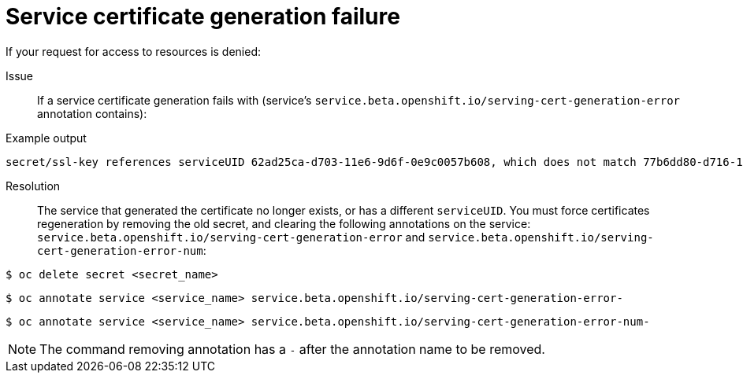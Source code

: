 // Module included in the following assemblies:
//
// *builds/troubleshooting-builds.adoc

[id="builds-troubleshooting-service-certificate-generation_{context}"]
= Service certificate generation failure

If your request for access to resources is denied:

Issue::
If a service certificate generation fails with (service's `service.beta.openshift.io/serving-cert-generation-error` annotation contains):

.Example output
[source,terminal]
----
secret/ssl-key references serviceUID 62ad25ca-d703-11e6-9d6f-0e9c0057b608, which does not match 77b6dd80-d716-11e6-9d6f-0e9c0057b60
----

Resolution::
The service that generated the certificate no longer exists, or has a different `serviceUID`. You must force certificates regeneration by removing the old secret, and clearing the following annotations on the service: `service.beta.openshift.io/serving-cert-generation-error` and `service.beta.openshift.io/serving-cert-generation-error-num`:

[source,terminal]
----
$ oc delete secret <secret_name>
----

[source,terminal]
----
$ oc annotate service <service_name> service.beta.openshift.io/serving-cert-generation-error-
----

[source,terminal]
----
$ oc annotate service <service_name> service.beta.openshift.io/serving-cert-generation-error-num-
----

[NOTE]
====
The command removing annotation has a `-` after the annotation name to be
removed.
====
